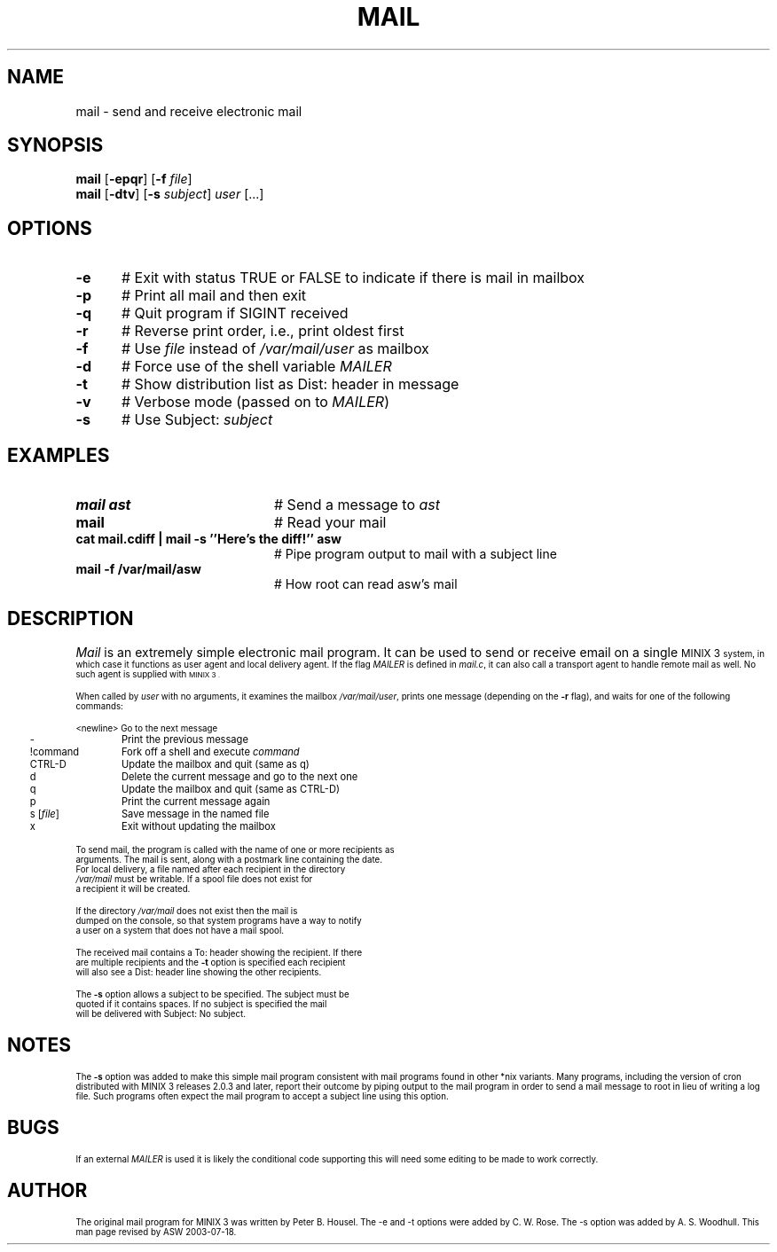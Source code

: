 .TH MAIL 1
.SH NAME
mail \- send and receive electronic mail
.SH SYNOPSIS
\fBmail\fR [\fB\-epqr\fR] [\fB\-f\fR \fIfile\fR] 
.br
\fBmail\fR [\fB\-dtv\fR] [\fB\-s\fR \fIsubject\fR] \fIuser\fR [...]
.br
.de FL
.TP
\\fB\\$1\\fR
\\$2
..
.de EX
.TP 20
\\fB\\$1\\fR
# \\$2
..
.SH OPTIONS 
.TP 5
.B \-e
# Exit with status TRUE or FALSE to indicate if there is mail in mailbox
.TP 5
.B \-p
# Print all mail and then exit
.TP 5
.B \-q
# Quit program if SIGINT received
.TP 5
.B \-r
# Reverse print order, i.e., print oldest first
.TP 5
.B \-f
# Use \fIfile\fR instead of \fI/var/mail/user\fR as mailbox
.PP
.TP 5
.B \-d
# Force use of the shell variable \fIMAILER\fR
.TP 5
.B \-t
# Show distribution list as Dist: header in message
.TP 5
.B \-v
# Verbose mode (passed on to \fIMAILER\fR)
.TP 5
.B \-s
# Use Subject: \fIsubject\fR
.SH EXAMPLES
.TP 20
.B mail ast
# Send a message to \fIast\fR
.TP 20
.B mail
# Read your mail
.TP 20
.B cat mail.cdiff | mail -s ''Here's the diff!'' asw
# Pipe program output to mail with a subject line
.TP 20
.B mail -f /var/mail/asw
# How root can read asw's mail
.SH DESCRIPTION
.PP
\fIMail\fR is an extremely simple electronic mail program.  It can be used
to send or receive email on a single 
\s-1MINIX 3\s-1
system, in which case it functions
as user agent and local delivery agent.  
If the flag \fIMAILER\fR is defined in \fImail.c\fR,
it can also call a trans\%port agent to handle remote mail as well.
No such agent is supplied with
\s-1MINIX 3\s-1.
.PP
When called by \fIuser\fR with no arguments, it examines the mailbox
\fI/var/mail/user\fR, prints one message (depending on the \fB\-r\fR
flag), and waits for one of the following commands:
.PP
.nf
.ta 0.25i 1.25i
	<newline>	Go to the next message
	\-	Print the previous message
	!command	Fork off a shell and execute \fIcommand\fR
	CTRL-D	Update the mailbox and quit (same as q)
	d	Delete the current message and go to the next one
	q	Update the mailbox and quit (same as CTRL-D)
	p	Print the current message again
	s [\fIfile\fR]	Save message in the named file
	x	Exit without updating the mailbox
.PP
.PP
To send mail, the program is called with the name of one or more recipients as
arguments.  The mail is sent, along with a postmark line containing the date.
For local delivery, a file named after each recipient in the directory
\fI/var/mail\fR must be writable. If a spool file does not exist for
a recipient it will be created.
.PP
If the directory \fI/var/mail\fR does not exist then the mail is
dumped on the console, so that system programs have a way to notify
a user on a system that does not have a mail spool.
.PP
The received mail contains a To: header showing the recipient. If there
are multiple recipients and the \fB\-t\fR option is specified each recipient 
will also see a Dist: header line showing the other recipients.
.PP
The \fB\-s\fR option allows a subject to be specified. The subject must be 
quoted if it contains spaces. If no subject is specified the mail
will be delivered with Subject: No subject.
.SH NOTES
The \fB\-s\fR option was added to make this simple mail program
consistent with mail programs found in other *nix variants.  Many
programs, including the version of cron distributed with MINIX 3 releases
2.0.3 and later, report their outcome by piping output to the mail
program in order to send a mail message to root in lieu of writing a
log file.  Such programs often expect the mail program to accept a
subject line using this option.
.SH BUGS
If an external \fIMAILER\fR is used it is likely the conditional code 
supporting this will need some editing to be made to work correctly.
.SH AUTHOR
The original mail program for MINIX 3 was written by Peter B. Housel.
The -e and -t options were added by C. W. Rose. The -s option was added
by A. S. Woodhull. This man page revised by ASW 2003-07-18.



